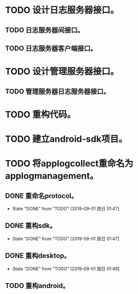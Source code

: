 * TODO 设计日志服务器接口。
** TODO 日志服务器间接口。
** TODO 日志服务器客户端接口。
* TODO 设计管理服务器接口。
** TODO 管理服务器日志服务器接口。
* TODO 重构代码。
* TODO 建立android-sdk项目。
* TODO 将applogcollect重命名为applogmanagement。
** DONE 重命名protocol。
   - State "DONE"       from "TODO"       [2019-09-01 周日 01:47]
** DONE 重构sdk。
   - State "DONE"       from "TODO"       [2019-09-01 周日 01:47]
** DONE 重构desktop。
   - State "DONE"       from "TODO"       [2019-09-01 周日 01:49]
** TODO 重构android。
